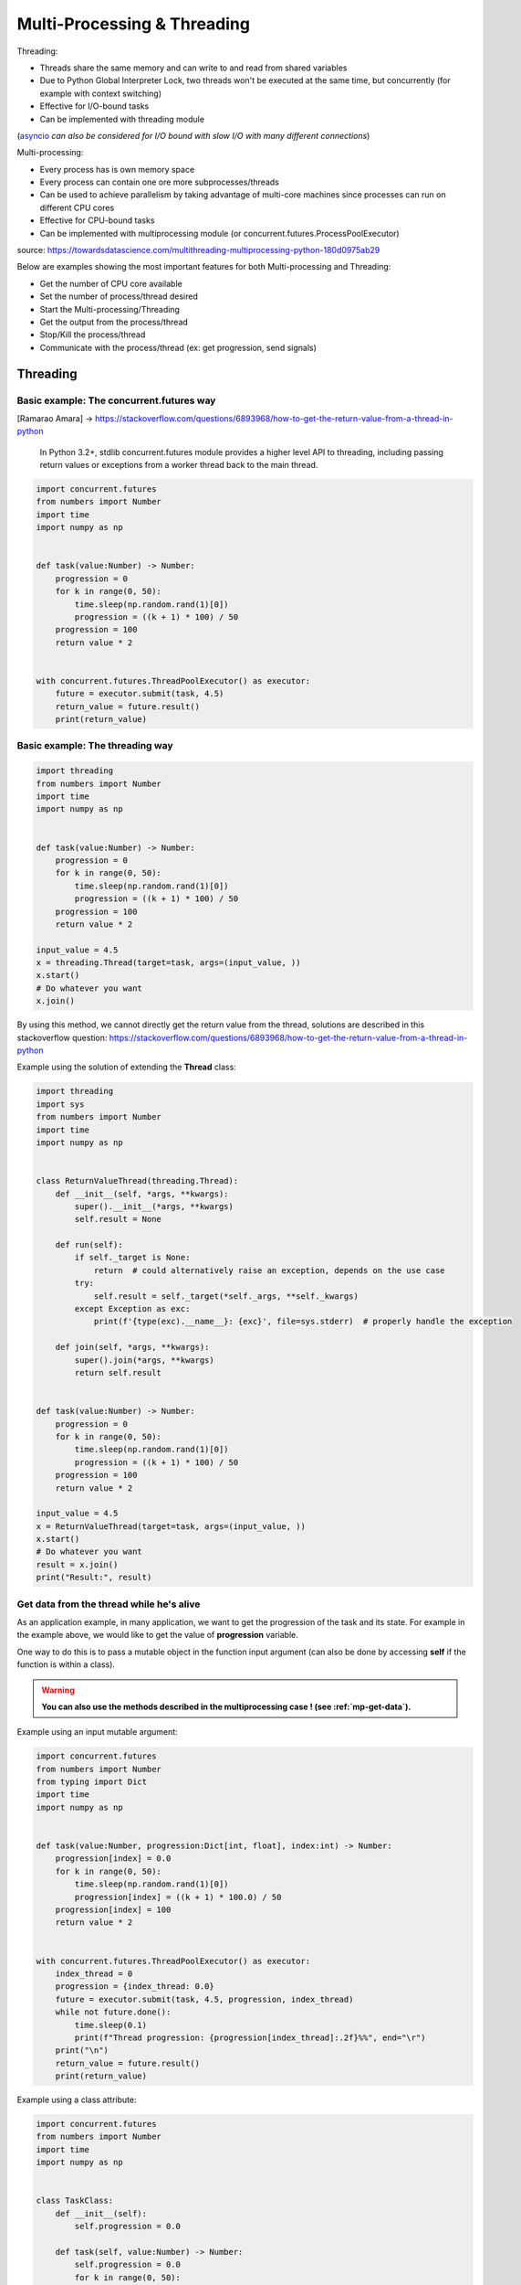 Multi-Processing & Threading
============================


Threading:

- Threads share the same memory and can write to and read from shared variables
- Due to Python Global Interpreter Lock, two threads won't be executed at the same time, but concurrently (for example with context switching)
- Effective for I/O-bound tasks
- Can be implemented with threading module

(asyncio_ *can also be considered for I/O bound with slow I/O with many different connections*)

.. _asyncio: https://docs.python.org/3/library/asyncio.html

Multi-processing:

- Every process has is own memory space
- Every process can contain one ore more subprocesses/threads
- Can be used to achieve parallelism by taking advantage of multi-core machines since processes can run on different CPU cores
- Effective for CPU-bound tasks
- Can be implemented with multiprocessing module (or concurrent.futures.ProcessPoolExecutor)

source: https://towardsdatascience.com/multithreading-multiprocessing-python-180d0975ab29


Below are examples showing the most important features for both Multi-processing and Threading:

- Get the number of CPU core available
- Set the number of process/thread desired
- Start the Multi-processing/Threading
- Get the output from the process/thread
- Stop/Kill the process/thread
- Communicate with the process/thread (ex: get progression, send signals)



Threading
#########

Basic example: The concurrent.futures way
*****************************************

[Ramarao Amara] -> https://stackoverflow.com/questions/6893968/how-to-get-the-return-value-from-a-thread-in-python

    In Python 3.2+, stdlib concurrent.futures module provides a higher level API to threading, including passing return values or exceptions from a worker thread back to the main thread.

.. code-block:: python

    import concurrent.futures
    from numbers import Number
    import time
    import numpy as np


    def task(value:Number) -> Number:
        progression = 0
        for k in range(0, 50):
            time.sleep(np.random.rand(1)[0])
            progression = ((k + 1) * 100) / 50
        progression = 100
        return value * 2


    with concurrent.futures.ThreadPoolExecutor() as executor:
        future = executor.submit(task, 4.5)
        return_value = future.result()
        print(return_value)


Basic example: The threading way
********************************

.. code-block:: python

    import threading
    from numbers import Number
    import time
    import numpy as np


    def task(value:Number) -> Number:
        progression = 0
        for k in range(0, 50):
            time.sleep(np.random.rand(1)[0])
            progression = ((k + 1) * 100) / 50
        progression = 100
        return value * 2

    input_value = 4.5
    x = threading.Thread(target=task, args=(input_value, ))
    x.start()
    # Do whatever you want
    x.join()


By using this method, we cannot directly get the return value from the thread, solutions are described in this stackoverflow question:
https://stackoverflow.com/questions/6893968/how-to-get-the-return-value-from-a-thread-in-python

Example using the solution of extending the **Thread** class:

.. code-block:: python

    import threading
    import sys
    from numbers import Number
    import time
    import numpy as np


    class ReturnValueThread(threading.Thread):
        def __init__(self, *args, **kwargs):
            super().__init__(*args, **kwargs)
            self.result = None

        def run(self):
            if self._target is None:
                return  # could alternatively raise an exception, depends on the use case
            try:
                self.result = self._target(*self._args, **self._kwargs)
            except Exception as exc:
                print(f'{type(exc).__name__}: {exc}', file=sys.stderr)  # properly handle the exception

        def join(self, *args, **kwargs):
            super().join(*args, **kwargs)
            return self.result


    def task(value:Number) -> Number:
        progression = 0
        for k in range(0, 50):
            time.sleep(np.random.rand(1)[0])
            progression = ((k + 1) * 100) / 50
        progression = 100
        return value * 2

    input_value = 4.5
    x = ReturnValueThread(target=task, args=(input_value, ))
    x.start()
    # Do whatever you want
    result = x.join()
    print("Result:", result)



Get data from the thread while he's alive
*****************************************

As an application example, in many application, we want to get the progression of the task and its state.
For example in the example above, we would like to get the value of **progression** variable.

One way to do this is to pass a mutable object in the function input argument (can also be done by accessing **self** if the function is within a class).

.. warning::
    **You can also use the methods described in the multiprocessing case ! (see :ref:`mp-get-data`).**


Example using an input mutable argument:

.. code-block:: python

    import concurrent.futures
    from numbers import Number
    from typing import Dict
    import time
    import numpy as np


    def task(value:Number, progression:Dict[int, float], index:int) -> Number:
        progression[index] = 0.0
        for k in range(0, 50):
            time.sleep(np.random.rand(1)[0])
            progression[index] = ((k + 1) * 100.0) / 50
        progression[index] = 100
        return value * 2


    with concurrent.futures.ThreadPoolExecutor() as executor:
        index_thread = 0
        progression = {index_thread: 0.0}
        future = executor.submit(task, 4.5, progression, index_thread)
        while not future.done():
            time.sleep(0.1)
            print(f"Thread progression: {progression[index_thread]:.2f}%%", end="\r")
        print("\n")
        return_value = future.result()
        print(return_value)


Example using a class attribute:

.. code-block:: python

    import concurrent.futures
    from numbers import Number
    import time
    import numpy as np


    class TaskClass:
        def __init__(self):
            self.progression = 0.0

        def task(self, value:Number) -> Number:
            self.progression = 0.0
            for k in range(0, 50):
                time.sleep(np.random.rand(1)[0])
                self.progression = ((k + 1) * 100.0) / 50
            self.progression = 100
            return value * 2

        def getProgression(self) -> float:
            return self.progression


    task_inst = TaskClass()
    with concurrent.futures.ThreadPoolExecutor() as executor:
        future = executor.submit(task_inst.task, 4.5)
        while not future.done():
            time.sleep(0.1)
            print(f"Thread progression: {task_inst.getProgression():.2f}%%", end="\r")
        print("\n")
        return_value = future.result()
        print(return_value)



Multiprocessing
###############


Basic Example
*************

.. code-block:: python

    import multiprocessing as mp
    from numbers import Number
    import time
    import numpy as np


    def task(value:Number) -> Number:
        progression = 0
        for k in range(0, 50):
            time.sleep(np.random.rand(1)[0])
            progression = ((k + 1) * 100) / 50
        progression = 100
        return value * 2


    p = mp.Process(target=task, args=(4.5, ))
    p.start()
    # Do whatever you want
    p.join()


Get the return value from the process
*************************************

The best way to get the return value is to use an multiprocessing.Queue, example below:


.. code-block:: python

    import multiprocessing as mp
    from numbers import Number
    import time
    import numpy as np


    def task(value:Number) -> Number:
        progression = 0
        for k in range(0, 20):
            time.sleep(np.random.rand(1)[0])
            progression = ((k + 1) * 100) / 50
        progression = 100
        return value * 2

    def _taskWrapper(q:mp.Queue, *args, **kwargs) -> None:
        ret = task(*args, **kwargs)
        q.put(ret)

    q = mp.Queue()
    p = mp.Process(target=_taskWrapper, args=(q, 4.5, ))
    p.start()
    # Do whatever you want
    result = q.get()
    print(result)
    p.join()


.. _mp-get-data:

Get data from the process while he's alive
******************************************

As the process does not share the same memory area, we cannot use mutable object as we did for threading. So we also need to use Queue if we want to get data from the process while he's running.

.. code-block:: python

    import multiprocessing as mp
    from numbers import Number
    import time
    import numpy as np


    def task(value:Number, q:mp.Queue) -> Number:
        progression = 0
        q.put(("progression", progression))
        for k in range(0, 50):
            time.sleep(np.random.rand(1)[0])
            progression = ((k + 1) * 100) / 50
            q.put(("progression", progression))
        progression = 100
        q.put(("progression", progression))
        q.put(("result" , value * 2))

    q = mp.Queue()
    p = mp.Process(target=task, args=(4.5, q, ))
    p.start()
    while (ret := q.get())[0] == "progression":
        progression = ret[1]
        print(f"Process progression: {progression:.2f}%", end="\r")
    print("\n")
    result = ret[1]
    print(result)
    p.join()


.. warning::
    Queue works on the principle of First-In First-Out, you cannot get directly the last element added to the stack.


You can also use shared memory objects provided by the multiprocessing library (mp.Value and mp.Array):

.. code-block:: python

    import multiprocessing as mp
    from numbers import Number
    import time
    import numpy as np


    def task(value:Number, q:mp.Queue, progression:mp.Value) -> Number:
        progression.value = 0
        for k in range(0, 50):
            time.sleep(np.random.rand(1)[0])
            progression.value = ((k + 1) * 100) / 50
        progression.value = 100
        q.put(("result" , value * 2))


    q = mp.Queue()
    progression = mp.Value('f')
    p = mp.Process(target=task, args=(4.5, q, progression))
    p.start()
    while p.is_alive():
        time.sleep(0.05)
        print(f"Process progression: {progression.value:.2f}%", end="\r")
    print("\n")
    result = q.get()[1]
    print(result)
    p.join()


Locks
#####

If a part of your program has to be accessed by only one process at a time, you can use **Lock**, simple example below:

.. code-block:: python

    import multiprocessing as mp
    
    def process_function(lock):
        lock.acquire()
        # CRITICAL SECTION
        print("CRITICAL SECTION")
        print("Only One Process has to access at a given time")
        lock.release()

    lock = mp.Lock()
    p1 = mp.Process(target=process_function, args=(lock,))
    p2 = mp.Process(target=process_function, args=(lock,))
    p1.start()
    p2.start()
    p1.join()
    p2.join()



**A lot of basic features/concetps have not been mentioned (daemon, pool, pipes, etc...), you can learn more in the official multiprocessing documentation:**
https://docs.python.org/3/library/multiprocessing.html 

------------------------------------------------------------

**Sources**:

- Multi-threading and Multi-processing in Python (Giorgos Myrianthous): https://towardsdatascience.com/multithreading-multiprocessing-python-180d0975ab29
- StackOverFlow - How to get the return value from a thread in Python?: https://stackoverflow.com/questions/6893968/how-to-get-the-return-value-from-a-thread-in-python
- Alexandra Zaharia: https://alexandra-zaharia.github.io/posts/how-to-return-a-result-from-a-python-thread/
- https://stackoverflow.com/questions/27435284/multiprocessing-vs-multithreading-vs-asyncio-in-python-3
- Multiprocessing - Pipe VS Queue: https://stackoverflow.com/questions/8463008/multiprocessing-pipe-vs-queue
- Pipes, Queues and LOcks in python: https://www.educative.io/answers/pipes-queues-and-lock-in-multiprocessing-in-python
